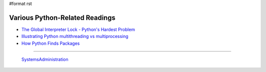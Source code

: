 #format rst

Various Python-Related Readings
-------------------------------

* `The Global Interpreter Lock - Python's Hardest Problem`_

* `Illustrating Python multithreading vs multiprocessing`_

* `How Python Finds Packages`_

-------------------------

 SystemsAdministration_

.. ############################################################################

.. _The Global Interpreter Lock - Python's Hardest Problem: http://www.jeffknupp.com/blog/2012/03/31/pythons-hardest-problem/

.. _Illustrating Python multithreading vs multiprocessing: http://nathangrigg.net/2015/04/python-threading-vs-processes/

.. _How Python Finds Packages: https://leemendelowitz.github.io/blog/how-does-python-find-packages.html

.. _SystemsAdministration: ../SystemsAdministration

